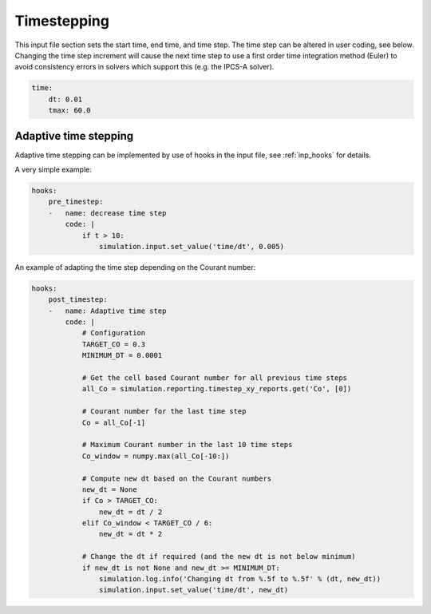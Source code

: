 .. _inp_time:

Timestepping
============

This input file section sets the start time, end time, and time step. The time
step can be altered in user coding, see below. Changing the time step increment
will cause the next time step to use a first order time integration method
(Euler) to avoid consistency errors in solvers which support this (e.g. the
IPCS-A solver).

.. code-block:: yaml

    time:
        dt: 0.01
        tmax: 60.0

.. describe:: dt

    Time step

.. describe:: tstart

    Starting time, default 0.0

.. describe:: tmax

    Maximum simulation time, simulation will stop when t > tmax


Adaptive time stepping
----------------------

Adaptive time stepping can be implemented by use of hooks in the input file,
see :ref:`inp_hooks` for details.

A very simple example:

.. code-block:: yaml

    hooks:
        pre_timestep:
        -   name: decrease time step
            code: |
                if t > 10:
                    simulation.input.set_value('time/dt', 0.005)

An example of adapting the time step depending on the Courant number:

.. code-block:: yaml

    hooks:
        post_timestep:
        -   name: Adaptive time step
            code: |
                # Configuration
                TARGET_CO = 0.3
                MINIMUM_DT = 0.0001

                # Get the cell based Courant number for all previous time steps
                all_Co = simulation.reporting.timestep_xy_reports.get('Co', [0])

                # Courant number for the last time step
                Co = all_Co[-1]

                # Maximum Courant number in the last 10 time steps
                Co_window = numpy.max(all_Co[-10:])

                # Compute new dt based on the Courant numbers
                new_dt = None
                if Co > TARGET_CO:
                    new_dt = dt / 2
                elif Co_window < TARGET_CO / 6:
                    new_dt = dt * 2

                # Change the dt if required (and the new dt is not below minimum)
                if new_dt is not None and new_dt >= MINIMUM_DT:
                    simulation.log.info('Changing dt from %.5f to %.5f' % (dt, new_dt))
                    simulation.input.set_value('time/dt', new_dt)
